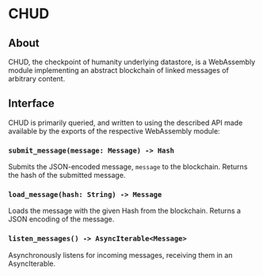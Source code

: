 #+NAME: CHUD
#+AUTHOR: Dowland Aiello
#+DATE: 06/09/2023

* CHUD

** About

CHUD, the checkpoint of humanity underlying datastore, is a WebAssembly module implementing an abstract blockchain of linked messages of arbitrary content.

** Interface

CHUD is primarily queried, and written to using the described API made available by the exports of the respective WebAssembly module:

*** ~submit_message(message: Message) -> Hash~

Submits the JSON-encoded message, ~message~ to the blockchain. Returns the hash of the submitted message.

*** ~load_message(hash: String) -> Message~

Loads the message with the given Hash from the blockchain. Returns a JSON encoding of the message.

*** ~listen_messages() -> AsyncIterable<Message>~

Asynchronously listens for incoming messages, receiving them in an AsyncIterable.
